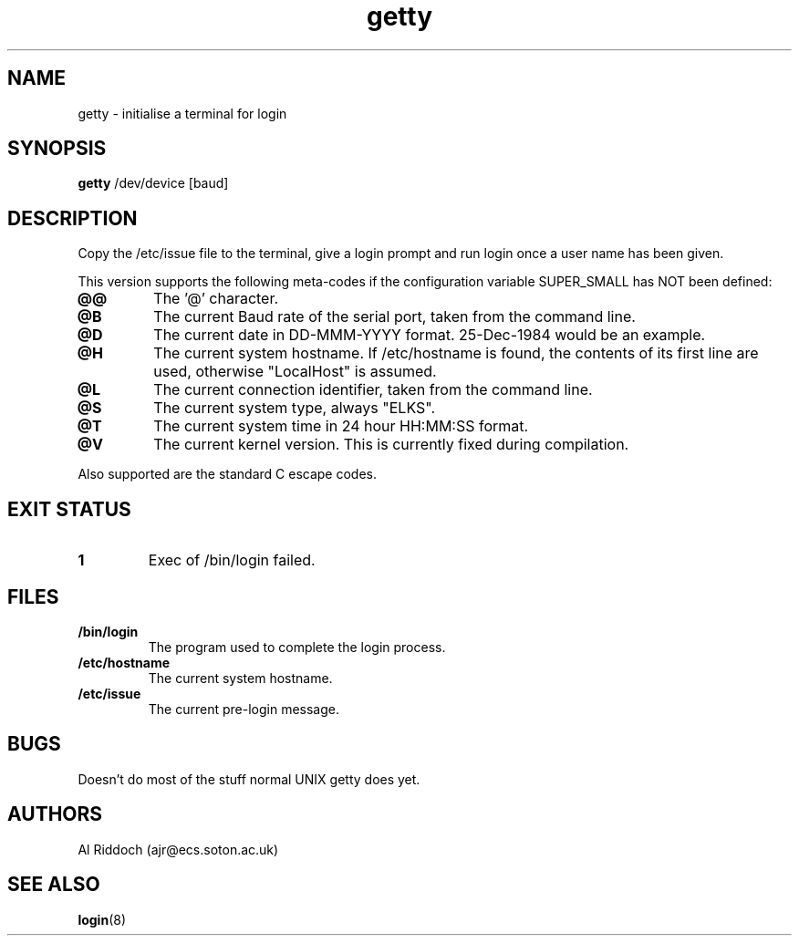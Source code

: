 .TH getty 1 "ELKS System Utilities" "ELKS" \" -*- nroff -*-
.SH NAME
getty \- initialise a terminal for login
.SH SYNOPSIS
.B getty
/dev/device [baud]
.SH DESCRIPTION
Copy the /etc/issue file to the terminal, give a login prompt and run login
once a user name has been given.
.P
This version supports the following meta-codes if the configuration variable
SUPER_SMALL has NOT been defined:
.TP
.B @@
The '@' character.
.TP
.B @B
The current Baud rate of the serial port, taken from the command line.
.TP
.B @D
The current date in DD-MMM-YYYY format. 25-Dec-1984 would be an example.
.TP
.B @H
The current system hostname. If /etc/hostname is found, the contents
of its first line are used, otherwise "LocalHost" is assumed.
.TP
.B @L
The current connection identifier, taken from the command line.
.TP
.B @S
The current system type, always "ELKS".
.TP
.B @T
The current system time in 24 hour HH:MM:SS format.
.. .TP
.. .B @U
.. The current number of connected users.
.TP
.B @V
The current kernel version. This is currently fixed during compilation.
.P
Also supported are the standard C escape codes.
.SH EXIT STATUS
.TP
.B 1
Exec of /bin/login failed.
.SH FILES
.TP
.B /bin/login
The program used to complete the login process.
.TP
.B /etc/hostname
The current system hostname.
.TP
.B /etc/issue
The current pre-login message.
.PD
.SH BUGS
Doesn't do most of the stuff normal UNIX getty does yet.
.SH AUTHORS
Al Riddoch (ajr@ecs.soton.ac.uk)
.SH SEE ALSO
.BR login (8)
